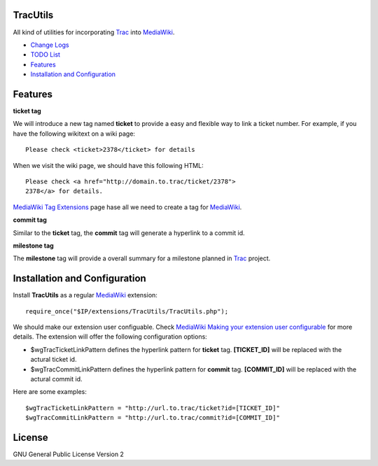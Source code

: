 TracUtils
=========

All kind of utilities for incorporating Trac_ into MediaWiki_.

- `Change Logs <docs/change-logs.rst>`_
- `TODO List <docs/TODO.rst>`_
- `Features`_
- `Installation and Configuration`_

Features
========

**ticket tag**

We will introduce a new tag named **ticket** to 
provide a easy and flexible way to link a ticket number.
For example, if you have the following wikitext 
on a wiki page::

  Please check <ticket>2378</ticket> for details

When we visit the wiki page, we should have this following
HTML::

  Please check <a href="http://domain.to.trac/ticket/2378">
  2378</a> for details.

`MediaWiki Tag Extensions`_ page hase all we need to create a
tag for MediaWiki_.

**commit tag**

Similar to the **ticket** tag, the **commit** tag will generate
a hyperlink to a commit id.

**milestone tag**

The **milestone** tag will provide a overall summary for a 
milestone planned in Trac_ project.

Installation and Configuration
==============================

Install **TracUtils** as a regular MediaWiki_ extension::

  require_once("$IP/extensions/TracUtils/TracUtils.php");

We should make our extension user configuable.
Check `MediaWiki Making your extension user configurable`_
for more details.
The extension will offer the following configuration options:

- $wgTracTicketLinkPattern defines the hyperlink pattern for 
  **ticket** tag. 
  **[TICKET_ID]** will be replaced with the actural ticket id.
- $wgTracCommitLinkPattern defines the hyperlink pattern for
  **commit** tag. 
  **[COMMIT_ID]** will be replaced with the actural commit id.

Here are some examples::

  $wgTracTicketLinkPattern = "http://url.to.trac/ticket?id=[TICKET_ID]"
  $wgTracCommitLinkPattern = "http://url.to.trac/commit?id=[COMMIT_ID]"

License
=======

GNU General Public License Version 2  

.. _Trac: http://trac.edgewall.org/
.. _MediaWiki: http://www.mediawiki.org/
.. _MediaWiki Tag Extensions: http://www.mediawiki.org/wiki/Manual:Tag_extensions
.. _MediaWiki Making your extension user configurable: http://www.mediawiki.org/wiki/Manual:Developing_extensions#Making_your_extension_user_configurable

